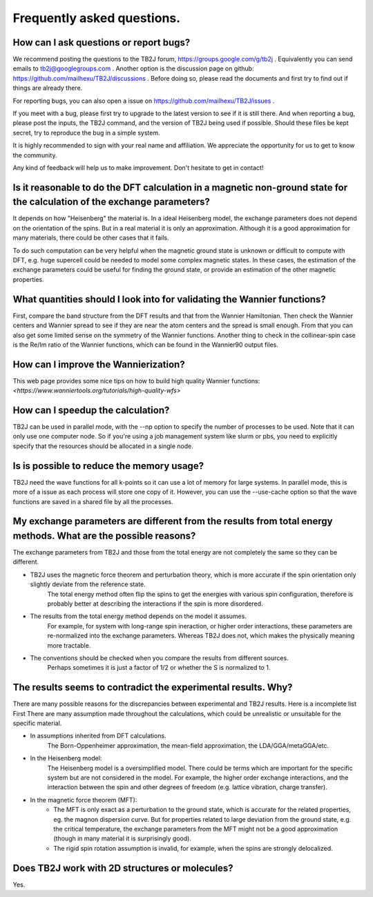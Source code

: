 Frequently asked questions.
===========================



How can I ask questions or report bugs?
^^^^^^^^^^^^^^^^^^^^^^^^^^^^^^^^^^^^^^^
We recommend posting the questions to the TB2J forum, https://groups.google.com/g/tb2j . Equivalently you can send emails to  tb2j@googlegroups.com . Another option is the discussion page on github: https://github.com/mailhexu/TB2J/discussions . Before doing so, please read the documents and first try to find out if things are already there.

For reporting bugs, you can also open a issue on https://github.com/mailhexu/TB2J/issues .

If you meet with a bug, please first try to upgrade to the latest version to see if it is still there. And when reporting a bug, please post the inputs, the TB2J command, and the version of TB2J being used if possible. Should these files be kept secret, try to reproduce the bug in a simple system.

It is highly recommended to sign with your real name and affiliation. We appreciate the opportunity for us to get to know the community.

Any kind of feedback will help us to make improvement. Don't hesitate to get in contact!

Is it reasonable to do the DFT calculation in a magnetic non-ground state for the calculation of the exchange parameters?
^^^^^^^^^^^^^^^^^^^^^^^^^^^^^^^^^^^^^^^^^^^^^^^^^^^^^^^^^^^^^^^^^^^^^^^^^^^^^^^^^^^^^^^^^^^^^^^^^^^^^^^^^^^^^^^^^^^^^^^^^
It depends on how "Heisenberg" the material is. In a ideal Heisenberg model, the exchange parameters does not depend on the orientation of the spins. But in a real material it is only an approximation. Although it is a good approximation for many materials, there could be other cases that it fails. 

To do such computation can be very helpful when the magnetic ground state is unknown or difficult to compute with DFT, e.g. huge supercell could be needed to model some complex magnetic states. In these cases, the estimation of the exchange parameters could be useful for finding the ground state, or provide an estimation of the other magnetic properties. 


What quantities should I look into for validating the Wannier functions?
^^^^^^^^^^^^^^^^^^^^^^^^^^^^^^^^^^^^^^^^^^^^^^^^^^^^^^^^^^^^^^^^^^^^^^^^
First, compare the band structure from the DFT results and that from the Wannier Hamiltonian. Then check the Wannier centers and Wannier spread to see if they are near the atom centers and the spread is small enough. From that you can also get some limited sense on the symmetry of the Wannier functions. Another thing to check in the collinear-spin case is the Re/Im ratio of the Wannier functions, which can be found in the Wannier90 output files. 

  
How can I improve the Wannierization?
^^^^^^^^^^^^^^^^^^^^^^^^^^^^^^^^^^^^^
This web page provides some nice tips on how to build high quality Wannier functions:
`<https://www.wanniertools.org/tutorials/high-quality-wfs>`

How can I speedup the calculation?
^^^^^^^^^^^^^^^^^^^^^^^^^^^^^^^^^^
TB2J can be used in parallel mode, with the --np option to specify the number of processes to be used. Note that it can
only use one computer node. So if you're using a job management system like slurm or pbs, you need to explicitly specify that
the resources should be allocated in a single node. 

Is is possible to reduce the memory usage?
^^^^^^^^^^^^^^^^^^^^^^^^^^^^^^^^^^^^^^^^^^
TB2J need the wave functions for all k-points so it can use a lot of memory for large systems. In parallel mode, this is more of a issue as each process
will store one copy of it. However, you can use the --use-cache option so that the wave functions are saved in a shared file by all the processes. 


My exchange parameters are different from the results from total energy methods. What are the possible reasons?
^^^^^^^^^^^^^^^^^^^^^^^^^^^^^^^^^^^^^^^^^^^^^^^^^^^^^^^^^^^^^^^^^^^^^^^^^^^^^^^^^^^^^^^^^^^^^^^^^^^^^^^^^^^^^^^
The exchange parameters from TB2J and those from the total energy are not completely the same so they can be different.

* TB2J uses the magnetic force theorem and perturbation theory, which is more accurate if the spin orientation only slightly deviate from the reference state. 
    The total energy method often flip the spins to get the energies with various spin configuration, therefore is probably better at describing the interactions if the spin is more disordered. 

* The results from the total energy method depends on the model it assumes. 
    For example, for system with long-range spin ineraction, or higher order interactions, these parameters are re-normalized into the exchange parameters. Whereas TB2J does not, which makes the physically meaning more tractable. 

* The conventions should be checked when you compare the results from different sources. 
    Perhaps sometimes it is just a factor of 1/2 or whether the S is normalized to 1. 

The results seems to contradict the experimental results. Why?
^^^^^^^^^^^^^^^^^^^^^^^^^^^^^^^^^^^^^^^^^^^^^^^^^^^^^^^^^^^^^^
There are many possible reasons for the discrepancies between experimental and TB2J results. Here is a incomplete list
First There are many assumption made throughout the calculations, which could be unrealistic or unsuitable for the specific material. 

* In assumptions inherited from DFT calculations.  
    The Born-Oppenheimer approximation, the mean-field approximation, the LDA/GGA/metaGGA/etc. 
* In the Heisenberg model:
    The Heisenberg model is a oversimplified model. There could be terms which are important for the specific system but are not considered in the model.
    For example, the higher order exchange interactions, and the interaction between the spin and other degrees of freedom (e.g. lattice vibration, charge transfer). 
* In the magnetic force theorem (MFT):
    * The MFT is only exact as a perturbation to the ground state, which is accurate for the related properties, eg. the magnon dispersion curve. But for properties related to large deviation from the ground state, e.g. the critical temperature, the exchange parameters from the MFT might not be a good approximation (though in many material it is surprisingly good). 
    * The rigid spin rotation assumption is invalid, for example, when the spins are strongly delocalized. 



Does TB2J work with 2D structures or molecules?
^^^^^^^^^^^^^^^^^^^^^^^^^^^^^^^^^^^^^^^^^^^^^^^
Yes.

